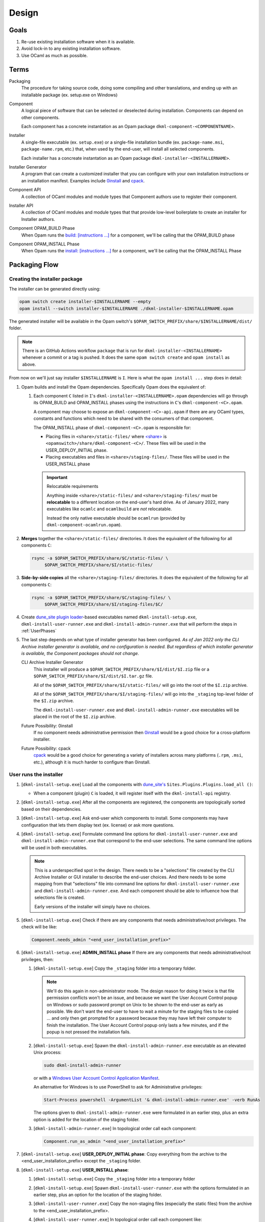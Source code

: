 Design
======

Goals
-----

1. Re-use existing installation software when it is available.
2. Avoid lock-in to any existing installation software.
3. Use OCaml as much as possible.

Terms
-----

Packaging
    The procedure for taking source code, doing some compiling and other
    translations, and ending up with an installable package (ex. setup.exe on
    Windows)

Component
    A logical piece of software that can be selected or deselected during
    installation. Components can depend on other components.

    Each component has a concrete instantation as an Opam package
    ``dkml-component-<COMPONENTNAME>``.

Installer
    A single-file executable (ex. ``setup.exe``) or a single-file installation
    bundle (ex. ``package-name.msi``, ``package-name.rpm``, etc.) that, when
    used by the end-user, will install all selected components.

    Each installer has a concreate instantation as an Opam package
    ``dkml-installer-<INSTALLERNAME>``.

Installer Generator
    A program that can create a customized installer that you can configure
    with your own installation instructions or an installation manifest.
    Examples include `0install`_ and `cpack`_.

Component API
    A collection of OCaml modules and module types that Component authors
    use to register their component.

Installer API
    A collection of OCaml modules and module types that that provide low-level
    boilerplate to create an installer for Installer authors.

Component OPAM_BUILD Phase
    When Opam runs the `build: [instructions ...] <https://opam.ocaml.org/doc/Manual.html#opamfield-build>`_
    for a component, we'll be calling that the OPAM_BUILD phase

Component OPAM_INSTALL Phase
    When Opam runs the `install: [instructions ...] <https://opam.ocaml.org/doc/Manual.html#opamfield-install>`_
    for a component, we'll be calling that the OPAM_INSTALL Phase

Packaging Flow
--------------

Creating the installer package
~~~~~~~~~~~~~~~~~~~~~~~~~~~~~~

The installer can be generated directly using:

.. code:: bash

    opam switch create installer-$INSTALLERNAME --empty
    opam install --switch installer-$INSTALLERNAME ./dkml-installer-$INSTALLERNAME.opam

The generated installer will be available in the Opam switch's
``$OPAM_SWITCH_PREFIX/share/$INSTALLERNAME/dist/`` folder.

.. note::
    There is an GitHub Actions workflow ``package`` that is run for
    ``dkml-installer-<INSTALLERNAME>``
    whenever a commit or a tag is pushed. It does the same
    ``opam switch create`` and ``opam install`` as above.

From now on we'll just say installer ``$INSTALLERNAME`` is ``I``.
Here is what the ``opam install ...`` step does in detail:

1.  Opam builds and install the Opam dependencies. Specifically Opam does the
    equivalent of:

    1. Each component ``C`` listed in ``I``'s ``dkml-installer-<INSTALLERNAME>.opam``
       dependencies will go through its OPAM_BUILD and OPAM_INSTALL phases using the
       instructions in ``C``'s ``dkml-component-<C>.opam``.

       A component may choose to expose an ``dkml-component-<C>-api.opam``
       if there are any OCaml types, constants and functions which
       need to be shared with the consumers of that component.

       The OPAM_INSTALL phase of ``dkml-component-<C>.opam`` is responsible for:

       * Placing files in ``<share>/static-files/`` where
         `<share> <https://opam.ocaml.org/doc/Manual.html#installfield-share>`_
         is ``<opamswitch>/share/dkml-component-<C>/``. These files will be used
         in the USER_DEPLOY_INITIAL phase.

       * Placing executables and files in ``<share>/staging-files/``. These
         files will be used in the USER_INSTALL phase

       .. important:: Relocatable requirements

           Anything inside ``<share>/static-files/`` and ``<share>/staging-files/``
           must be **relocatable**
           to a different location on the end-user's hard drive. As of January
           2022, many executables like ``ocamlc`` and ``ocamlbuild`` are *not*
           relocatable.

           Instead the only native executable should be
           ``ocamlrun`` (provided by ``dkml-component-ocamlrun.opam``).

2. **Merges** together the
   ``<share>/static-files/`` directories. It does the equivalent of
   the following for all components ``C``:

   .. code:: bash

       rsync -a $OPAM_SWITCH_PREFIX/share/$C/static-files/ \
            $OPAM_SWITCH_PREFIX/share/$I/static-files/

3. **Side-by-side copies** all the
   ``<share>/staging-files/`` directories. It does the equivalent of
   the following for all components ``C``:

   .. code:: bash

       rsync -a $OPAM_SWITCH_PREFIX/share/$C/staging-files/ \
            $OPAM_SWITCH_PREFIX/share/$I/staging-files/$C/

4. Create
   `dune_site plugin loader <https://dune.readthedocs.io/en/stable/sites.html#plugins-and-dynamic-loading-of-packages>`_-based executables named ``dkml-install-setup.exe``,
   ``dkml-install-user-runner.exe`` and
   ``dkml-install-admin-runner.exe`` that will perform the steps in
   :ref:`UserPhases`

5. The last step depends on what type of installer
   generator has been configured. *As of Jan 2022 only the CLI Archive
   installer generator is available, and no configuration is needed. But
   regardless of which installer generator is available, the Component packages
   should not change.*

   CLI Archive Installer Generator
        This installer will produce a ``$OPAM_SWITCH_PREFIX/share/$I/dist/$I.zip``
        file or a ``$OPAM_SWITCH_PREFIX/share/$I/dist/$I.tar.gz`` file.

        All of the ``$OPAM_SWITCH_PREFIX/share/$I/static-files/`` will go
        into the root of the ``$I.zip`` archive.

        All of the ``$OPAM_SWITCH_PREFIX/share/$I/staging-files/`` will go
        into the ``_staging`` top-level folder of the ``$I.zip`` archive.

        The ``dkml-install-user-runner.exe`` and
        ``dkml-install-admin-runner.exe``
        executables will be placed in the root of the
        ``$I.zip`` archive.

   Future Possibility: 0install
        If no component needs administrative permission then
        `0install`_ would be a good
        choice for a cross-platform installer.

   Future Possibility: cpack
        `cpack`_ would
        be a good choice for generating a variety of installers across many
        platforms (``.rpm``, ``.msi``, etc.), although it is much harder to
        configure than 0install.

.. _UserPhases:

User runs the installer
~~~~~~~~~~~~~~~~~~~~~~~

1. [``dkml-install-setup.exe``] Load all the components with
   `dune_site's <https://dune.readthedocs.io/en/stable/sites.html#plugins-and-dynamic-loading-of-packages>`_
   ``Sites.Plugins.Plugins.load_all ()``:

   * When a component (plugin) ``C`` is loaded, it will register itself
     with the ``dkml-install-api`` registry.
2. [``dkml-install-setup.exe``] After all the components are registered, the
   components are topologically sorted based on their dependencies.
3. [``dkml-install-setup.exe``] Ask end-user which components to install.
   Some components may have
   configuration that lets them display text (ex. license) or ask more
   questions.
4. [``dkml-install-setup.exe``] Formulate command line options for
   ``dkml-install-user-runner.exe`` and  ``dkml-install-admin-runner.exe``
   that correspond to the end-user selections. The same command line options
   will be used in both executables.

   .. note::

     This is a underspecified spot in the design. There needs to be a
     "selections" file created by the CLI Archive Installer or GUI installer
     to describe the end-user choices. And there needs to be some mapping
     from that "selections" file into command line options for
     ``dkml-install-user-runner.exe`` and  ``dkml-install-admin-runner.exe``.
     And each component should be able to influence how that selections file
     is created.

     Early versions of the installer will simply have no choices.

5. [``dkml-install-setup.exe``] Check if there are any components that
   needs administrative/root privileges. The check will be like:

   .. code:: ocaml

         Component.needs_admin "<end_user_installation_prefix>"

6. [``dkml-install-setup.exe``] **ADMIN_INSTALL phase** If there are any
   components that needs administrative/root privileges, then:

   1. [``dkml-install-setup.exe``] Copy the ``_staging`` folder into a
      temporary folder.

      .. note::
          We'll do this again in non-administrator mode. The design reason
          for doing it twice is that file permission conflicts won't be an
          issue, and
          because we want the User Account Control popup on Windows or
          sudo password prompt on Unix to be shown to the end-user as early
          as possible. We don't want the end-user to have to wait a minute
          for the staging files to be copied ... and only then get prompted
          for a password because they may have left their computer to finish
          the installation. The User Account Control popup only lasts a few
          minutes, and if the popup is not pressed the installation fails.
   2. [``dkml-install-setup.exe``] Spawn the ``dkml-install-admin-runner.exe``
      executable as an elevated Unix process:

      .. code:: bash

         sudo dkml-install-admin-runner

      or with a
      `Windows User Account Control Application Manifest <https://docs.microsoft.com/en-us/windows/security/identity-protection/user-account-control/how-user-account-control-works#request-execution-levels>`_.

      An alternative for Windows is to use PowerShell to ask for Administrative privileges:

      .. code:: powershell

         Start-Process powershell -ArgumentList '& dkml-install-admin-runner.exe' -verb RunAs

      The options given to ``dkml-install-admin-runner.exe`` were formulated
      in an earlier step, plus an extra option is added for the location of
      the staging folder.
   3. [``dkml-install-admin-runner.exe``] In topological order call each
      component:

      .. code:: ocaml

         Component.run_as_admin "<end_user_installation_prefix>"

7. [``dkml-install-setup.exe``] **USER_DEPLOY_INITIAL phase**: Copy
   everything from the archive to the
   <end_user_installation_prefix> except the ``_staging`` folder.
8. [``dkml-install-setup.exe``] **USER_INSTALL phase**:

   1. [``dkml-install-setup.exe``] Copy the ``_staging`` folder into a
      temporary folder
   2. [``dkml-install-setup.exe``] Spawn ``dkml-install-user-runner.exe``
      with the options formulated
      in an earlier step, plus an option for the location of the staging folder.
   3. [``dkml-install-user-runner.exe``] Copy the non-staging files (especially
      the static files) from the archive to the <end_user_installation_prefix>.
   4. [``dkml-install-user-runner.exe``] In topological order call each
      component like:

      .. code:: ocaml

          Component.run_as_user "<end_user_installation_prefix>"

.. _0install: https://opam.ocaml.org/packages/0install
.. _cpack: https://cmake.org/cmake/help/latest/module/CPack.html
